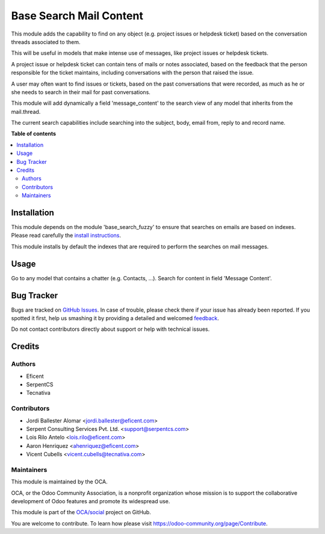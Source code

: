 ========================
Base Search Mail Content
========================

.. !!!!!!!!!!!!!!!!!!!!!!!!!!!!!!!!!!!!!!!!!!!!!!!!!!!!
   !! This file is generated by oca-gen-addon-readme !!
   !! changes will be overwritten.                   !!
   !!!!!!!!!!!!!!!!!!!!!!!!!!!!!!!!!!!!!!!!!!!!!!!!!!!!

.. |badge1| image:: https://img.shields.io/badge/maturity-Beta-yellow.png
    :target: https://odoo-community.org/page/development-status
    :alt: Beta
.. |badge2| image:: https://img.shields.io/badge/licence-AGPL--3-blue.png
    :target: http://www.gnu.org/licenses/agpl-3.0-standalone.html
    :alt: License: AGPL-3
.. |badge3| image:: https://img.shields.io/badge/github-OCA%2Fsocial-lightgray.png?logo=github
    :target: https://github.com/OCA/social/tree/11.0/base_search_mail_content
    :alt: OCA/social
.. |badge4| image:: https://img.shields.io/badge/weblate-Translate%20me-F47D42.png
    :target: https://translation.odoo-community.org/projects/social-11-0/social-11-0-base_search_mail_content
    :alt: Translate me on Weblate
.. |badge5| image:: https://img.shields.io/badge/runbot-Try%20me-875A7B.png
    :target: https://runbot.odoo-community.org/runbot/205/11.0
    :alt: Try me on Runbot

|badge1| |badge2| |badge3| |badge4| |badge5| 

This module adds the capability to find on any object (e.g. project issues or
helpdesk ticket) based on the conversation threads associated to them.

This will be useful in models that make intense use of messages,
like project issues or helpdesk tickets.

A project issue or helpdesk ticket can contain tens of mails or notes
associated, based on the feedback that the person responsible for the ticket
maintains, including conversations with the person that raised the issue.

A user may often want to find issues or tickets, based on the past
conversations that were recorded, as much as he or she needs to search
in their mail for past conversations.

This module will add dynamically a field 'message_content' to the search view
of any model that inherits from the mail.thread.

The current search capabilities include searching into the subject, body,
email from, reply to and record name.

**Table of contents**

.. contents::
   :local:

Installation
============

This module depends on the module 'base_search_fuzzy' to ensure that
searches on emails are based on indexes. Please read carefully the
`install instructions <https://github.com/OCA/server-tools/blob/11.0/base_search_fuzzy>`_.

This module installs by default the indexes that are required to
perform the searches on mail messages.

Usage
=====

Go to any model that contains a chatter (e.g. Contacts, ...). Search
for content in field 'Message Content'.

Bug Tracker
===========

Bugs are tracked on `GitHub Issues <https://github.com/OCA/social/issues>`_.
In case of trouble, please check there if your issue has already been reported.
If you spotted it first, help us smashing it by providing a detailed and welcomed
`feedback <https://github.com/OCA/social/issues/new?body=module:%20base_search_mail_content%0Aversion:%2011.0%0A%0A**Steps%20to%20reproduce**%0A-%20...%0A%0A**Current%20behavior**%0A%0A**Expected%20behavior**>`_.

Do not contact contributors directly about support or help with technical issues.

Credits
=======

Authors
~~~~~~~

* Eficent
* SerpentCS
* Tecnativa

Contributors
~~~~~~~~~~~~

* Jordi Ballester Alomar <jordi.ballester@eficent.com>
* Serpent Consulting Services Pvt. Ltd. <support@serpentcs.com>
* Lois Rilo Antelo <lois.rilo@eficent.com>
* Aaron Henriquez <ahenriquez@eficent.com>
* Vicent Cubells <vicent.cubells@tecnativa.com>

Maintainers
~~~~~~~~~~~

This module is maintained by the OCA.

.. image:: https://odoo-community.org/logo.png
   :alt: Odoo Community Association
   :target: https://odoo-community.org

OCA, or the Odoo Community Association, is a nonprofit organization whose
mission is to support the collaborative development of Odoo features and
promote its widespread use.

This module is part of the `OCA/social <https://github.com/OCA/social/tree/11.0/base_search_mail_content>`_ project on GitHub.

You are welcome to contribute. To learn how please visit https://odoo-community.org/page/Contribute.
